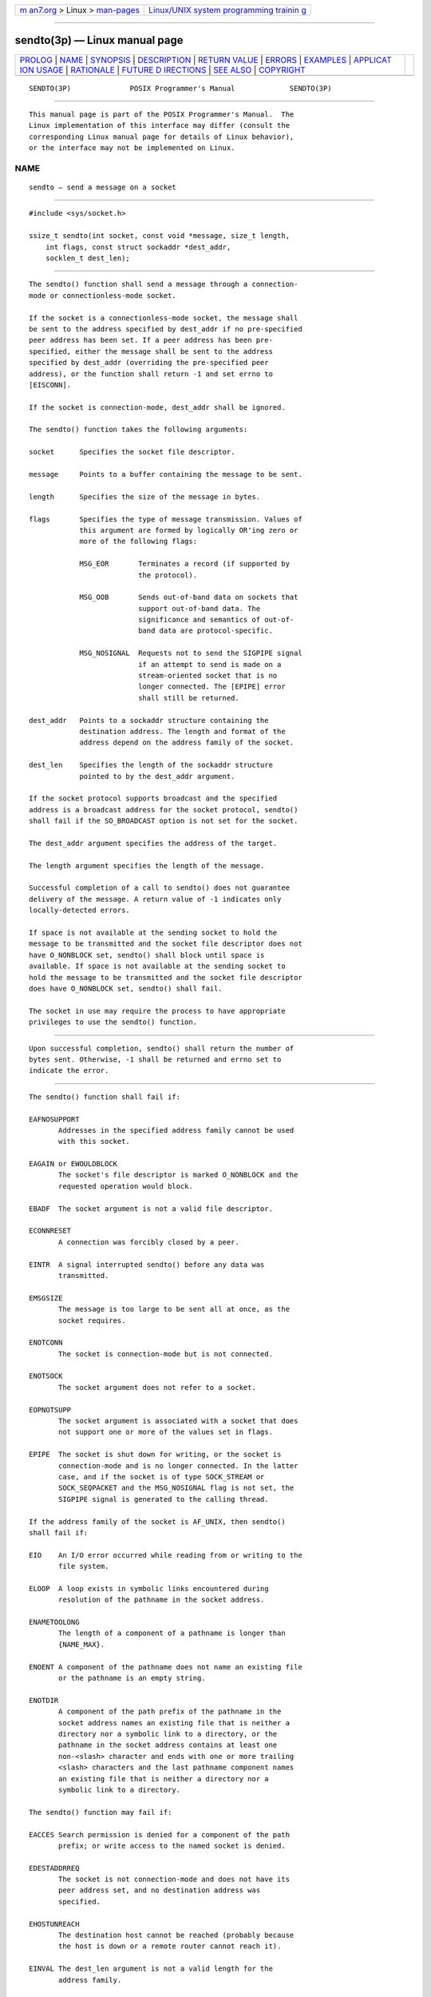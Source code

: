 .. container:: page-top

.. container:: nav-bar

   +----------------------------------+----------------------------------+
   | `m                               | `Linux/UNIX system programming   |
   | an7.org <../../../index.html>`__ | trainin                          |
   | > Linux >                        | g <http://man7.org/training/>`__ |
   | `man-pages <../index.html>`__    |                                  |
   +----------------------------------+----------------------------------+

--------------

sendto(3p) — Linux manual page
==============================

+-----------------------------------+-----------------------------------+
| `PROLOG <#PROLOG>`__ \|           |                                   |
| `NAME <#NAME>`__ \|               |                                   |
| `SYNOPSIS <#SYNOPSIS>`__ \|       |                                   |
| `DESCRIPTION <#DESCRIPTION>`__ \| |                                   |
| `RETURN VALUE <#RETURN_VALUE>`__  |                                   |
| \| `ERRORS <#ERRORS>`__ \|        |                                   |
| `EXAMPLES <#EXAMPLES>`__ \|       |                                   |
| `APPLICAT                         |                                   |
| ION USAGE <#APPLICATION_USAGE>`__ |                                   |
| \| `RATIONALE <#RATIONALE>`__ \|  |                                   |
| `FUTURE D                         |                                   |
| IRECTIONS <#FUTURE_DIRECTIONS>`__ |                                   |
| \| `SEE ALSO <#SEE_ALSO>`__ \|    |                                   |
| `COPYRIGHT <#COPYRIGHT>`__        |                                   |
+-----------------------------------+-----------------------------------+
| .. container:: man-search-box     |                                   |
+-----------------------------------+-----------------------------------+

::

   SENDTO(3P)              POSIX Programmer's Manual             SENDTO(3P)


-----------------------------------------------------

::

          This manual page is part of the POSIX Programmer's Manual.  The
          Linux implementation of this interface may differ (consult the
          corresponding Linux manual page for details of Linux behavior),
          or the interface may not be implemented on Linux.

NAME
-------------------------------------------------

::

          sendto — send a message on a socket


---------------------------------------------------------

::

          #include <sys/socket.h>

          ssize_t sendto(int socket, const void *message, size_t length,
              int flags, const struct sockaddr *dest_addr,
              socklen_t dest_len);


---------------------------------------------------------------

::

          The sendto() function shall send a message through a connection-
          mode or connectionless-mode socket.

          If the socket is a connectionless-mode socket, the message shall
          be sent to the address specified by dest_addr if no pre-specified
          peer address has been set. If a peer address has been pre-
          specified, either the message shall be sent to the address
          specified by dest_addr (overriding the pre-specified peer
          address), or the function shall return -1 and set errno to
          [EISCONN].

          If the socket is connection-mode, dest_addr shall be ignored.

          The sendto() function takes the following arguments:

          socket      Specifies the socket file descriptor.

          message     Points to a buffer containing the message to be sent.

          length      Specifies the size of the message in bytes.

          flags       Specifies the type of message transmission. Values of
                      this argument are formed by logically OR'ing zero or
                      more of the following flags:

                      MSG_EOR       Terminates a record (if supported by
                                    the protocol).

                      MSG_OOB       Sends out-of-band data on sockets that
                                    support out-of-band data. The
                                    significance and semantics of out-of-
                                    band data are protocol-specific.

                      MSG_NOSIGNAL  Requests not to send the SIGPIPE signal
                                    if an attempt to send is made on a
                                    stream-oriented socket that is no
                                    longer connected. The [EPIPE] error
                                    shall still be returned.

          dest_addr   Points to a sockaddr structure containing the
                      destination address. The length and format of the
                      address depend on the address family of the socket.

          dest_len    Specifies the length of the sockaddr structure
                      pointed to by the dest_addr argument.

          If the socket protocol supports broadcast and the specified
          address is a broadcast address for the socket protocol, sendto()
          shall fail if the SO_BROADCAST option is not set for the socket.

          The dest_addr argument specifies the address of the target.

          The length argument specifies the length of the message.

          Successful completion of a call to sendto() does not guarantee
          delivery of the message. A return value of -1 indicates only
          locally-detected errors.

          If space is not available at the sending socket to hold the
          message to be transmitted and the socket file descriptor does not
          have O_NONBLOCK set, sendto() shall block until space is
          available. If space is not available at the sending socket to
          hold the message to be transmitted and the socket file descriptor
          does have O_NONBLOCK set, sendto() shall fail.

          The socket in use may require the process to have appropriate
          privileges to use the sendto() function.


-----------------------------------------------------------------

::

          Upon successful completion, sendto() shall return the number of
          bytes sent. Otherwise, -1 shall be returned and errno set to
          indicate the error.


-----------------------------------------------------

::

          The sendto() function shall fail if:

          EAFNOSUPPORT
                 Addresses in the specified address family cannot be used
                 with this socket.

          EAGAIN or EWOULDBLOCK
                 The socket's file descriptor is marked O_NONBLOCK and the
                 requested operation would block.

          EBADF  The socket argument is not a valid file descriptor.

          ECONNRESET
                 A connection was forcibly closed by a peer.

          EINTR  A signal interrupted sendto() before any data was
                 transmitted.

          EMSGSIZE
                 The message is too large to be sent all at once, as the
                 socket requires.

          ENOTCONN
                 The socket is connection-mode but is not connected.

          ENOTSOCK
                 The socket argument does not refer to a socket.

          EOPNOTSUPP
                 The socket argument is associated with a socket that does
                 not support one or more of the values set in flags.

          EPIPE  The socket is shut down for writing, or the socket is
                 connection-mode and is no longer connected. In the latter
                 case, and if the socket is of type SOCK_STREAM or
                 SOCK_SEQPACKET and the MSG_NOSIGNAL flag is not set, the
                 SIGPIPE signal is generated to the calling thread.

          If the address family of the socket is AF_UNIX, then sendto()
          shall fail if:

          EIO    An I/O error occurred while reading from or writing to the
                 file system.

          ELOOP  A loop exists in symbolic links encountered during
                 resolution of the pathname in the socket address.

          ENAMETOOLONG
                 The length of a component of a pathname is longer than
                 {NAME_MAX}.

          ENOENT A component of the pathname does not name an existing file
                 or the pathname is an empty string.

          ENOTDIR
                 A component of the path prefix of the pathname in the
                 socket address names an existing file that is neither a
                 directory nor a symbolic link to a directory, or the
                 pathname in the socket address contains at least one
                 non-<slash> character and ends with one or more trailing
                 <slash> characters and the last pathname component names
                 an existing file that is neither a directory nor a
                 symbolic link to a directory.

          The sendto() function may fail if:

          EACCES Search permission is denied for a component of the path
                 prefix; or write access to the named socket is denied.

          EDESTADDRREQ
                 The socket is not connection-mode and does not have its
                 peer address set, and no destination address was
                 specified.

          EHOSTUNREACH
                 The destination host cannot be reached (probably because
                 the host is down or a remote router cannot reach it).

          EINVAL The dest_len argument is not a valid length for the
                 address family.

          EIO    An I/O error occurred while reading from or writing to the
                 file system.

          EISCONN
                 A destination address was specified and the socket is
                 already connected.

          ENETDOWN
                 The local network interface used to reach the destination
                 is down.

          ENETUNREACH
                 No route to the network is present.

          ENOBUFS
                 Insufficient resources were available in the system to
                 perform the operation.

          ENOMEM Insufficient memory was available to fulfill the request.

          If the address family of the socket is AF_UNIX, then sendto() may
          fail if:

          ELOOP  More than {SYMLOOP_MAX} symbolic links were encountered
                 during resolution of the pathname in the socket address.

          ENAMETOOLONG
                 The length of a pathname exceeds {PATH_MAX}, or pathname
                 resolution of a symbolic link produced an intermediate
                 result with a length that exceeds {PATH_MAX}.

          The following sections are informative.


---------------------------------------------------------

::

          None.


---------------------------------------------------------------------------

::

          The select() and poll() functions can be used to determine when
          it is possible to send more data.


-----------------------------------------------------------

::

          None.


---------------------------------------------------------------------------

::

          None.


---------------------------------------------------------

::

          getsockopt(3p), poll(3p), pselect(3p), recv(3p), recvfrom(3p),
          recvmsg(3p), send(3p), sendmsg(3p), setsockopt(3p), shutdown(3p),
          socket(3p)

          The Base Definitions volume of POSIX.1‐2017, sys_socket.h(0p)


-----------------------------------------------------------

::

          Portions of this text are reprinted and reproduced in electronic
          form from IEEE Std 1003.1-2017, Standard for Information
          Technology -- Portable Operating System Interface (POSIX), The
          Open Group Base Specifications Issue 7, 2018 Edition, Copyright
          (C) 2018 by the Institute of Electrical and Electronics
          Engineers, Inc and The Open Group.  In the event of any
          discrepancy between this version and the original IEEE and The
          Open Group Standard, the original IEEE and The Open Group
          Standard is the referee document. The original Standard can be
          obtained online at http://www.opengroup.org/unix/online.html .

          Any typographical or formatting errors that appear in this page
          are most likely to have been introduced during the conversion of
          the source files to man page format. To report such errors, see
          https://www.kernel.org/doc/man-pages/reporting_bugs.html .

   IEEE/The Open Group               2017                        SENDTO(3P)

--------------

Pages that refer to this page:
`netinet_in.h(0p) <../man0/netinet_in.h.0p.html>`__, 
`sys_socket.h(0p) <../man0/sys_socket.h.0p.html>`__, 
`recv(3p) <../man3/recv.3p.html>`__, 
`recvfrom(3p) <../man3/recvfrom.3p.html>`__, 
`recvmsg(3p) <../man3/recvmsg.3p.html>`__, 
`send(3p) <../man3/send.3p.html>`__, 
`sendmsg(3p) <../man3/sendmsg.3p.html>`__, 
`shutdown(3p) <../man3/shutdown.3p.html>`__

--------------

--------------

.. container:: footer

   +-----------------------+-----------------------+-----------------------+
   | HTML rendering        |                       | |Cover of TLPI|       |
   | created 2021-08-27 by |                       |                       |
   | `Michael              |                       |                       |
   | Ker                   |                       |                       |
   | risk <https://man7.or |                       |                       |
   | g/mtk/index.html>`__, |                       |                       |
   | author of `The Linux  |                       |                       |
   | Programming           |                       |                       |
   | Interface <https:     |                       |                       |
   | //man7.org/tlpi/>`__, |                       |                       |
   | maintainer of the     |                       |                       |
   | `Linux man-pages      |                       |                       |
   | project <             |                       |                       |
   | https://www.kernel.or |                       |                       |
   | g/doc/man-pages/>`__. |                       |                       |
   |                       |                       |                       |
   | For details of        |                       |                       |
   | in-depth **Linux/UNIX |                       |                       |
   | system programming    |                       |                       |
   | training courses**    |                       |                       |
   | that I teach, look    |                       |                       |
   | `here <https://ma     |                       |                       |
   | n7.org/training/>`__. |                       |                       |
   |                       |                       |                       |
   | Hosting by `jambit    |                       |                       |
   | GmbH                  |                       |                       |
   | <https://www.jambit.c |                       |                       |
   | om/index_en.html>`__. |                       |                       |
   +-----------------------+-----------------------+-----------------------+

--------------

.. container:: statcounter

   |Web Analytics Made Easy - StatCounter|

.. |Cover of TLPI| image:: https://man7.org/tlpi/cover/TLPI-front-cover-vsmall.png
   :target: https://man7.org/tlpi/
.. |Web Analytics Made Easy - StatCounter| image:: https://c.statcounter.com/7422636/0/9b6714ff/1/
   :class: statcounter
   :target: https://statcounter.com/
